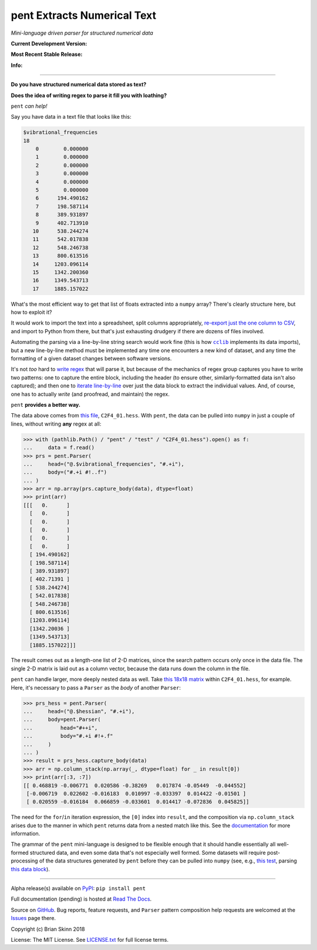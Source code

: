 pent Extracts Numerical Text
============================

*Mini-language driven parser for structured numerical data*

**Current Development Version:**

.. image:: https://travis-ci.org/bskinn/pent.svg?branch=dev
    :target: https://travis-ci.org/bskinn/pent

.. image:: https://codecov.io/gh/bskinn/pent/branch/dev/graph/badge.svg
    :target: https://codecov.io/gh/bskinn/pent

**Most Recent Stable Release:**

.. image:: https://img.shields.io/pypi/v/pent.svg
    :target: https://pypi.org/project/pent

.. image:: https://img.shields.io/pypi/pyversions/pent.svg

**Info:**

.. image:: https://img.shields.io/readthedocs/pent/latest.svg
    :target: http://pent.readthedocs.io/en/latest/

.. image:: https://img.shields.io/github/license/mashape/apistatus.svg
    :target: https://github.com/bskinn/pent/blob/master/LICENSE.txt

.. image:: https://img.shields.io/badge/code%20style-black-000000.svg
    :target: https://github.com/ambv/black

----

**Do you have structured numerical data stored as text?**

**Does the idea of writing regex to parse it fill you with loathing?**

``pent`` *can help!*

Say you have data in a text file that looks like this:

.. code::

    $vibrational_frequencies
    18
        0        0.000000
        1        0.000000
        2        0.000000
        3        0.000000
        4        0.000000
        5        0.000000
        6      194.490162
        7      198.587114
        8      389.931897
        9      402.713910
       10      538.244274
       11      542.017838
       12      548.246738
       13      800.613516
       14     1203.096114
       15     1342.200360
       16     1349.543713
       17     1885.157022

What's the most efficient way to get that list of floats
extracted into a ``numpy`` array?
There's clearly structure here, but how to exploit it?

It would work to import the text into a spreadsheet, split columns appropriately,
`re-export just the one column to CSV <https://github.com/bskinn/excel-csvexporter>`__,
and import to Python from there,
but that's just exhausting drudgery if there are dozens of files involved.

Automating the parsing via a line-by-line string search would work fine
(this is how |cclib|_ implements its data imports), but a new line-by-line
method must be implemented any time one encounters a new kind of dataset,
and any time the formatting of a given dataset changes between software versions.

It's not *too* hard to
`write regex <https://github.com/bskinn/opan/blob/12c8e98de2a81bbd570c821644063d975e2ab03e/opan/hess.py#L688-L701>`__
that will parse it, but because of the mechanics of regex group captures
you have to write two patterns: one to capture the entire block, including the header
(to ensure other, similarly-formatted data isn't also captured); and then one to
`iterate line-by-line <https://github.com/bskinn/opan/blob/12c8e98de2a81bbd570c821644063d975e2ab03e/opan/hess.py#L1192-L1207>`__
over just the data block to extract the individual values. And, of course, one has to actually *write*
(and proofread, and maintain) the regex.

``pent`` **provides a better way.**

The data above comes from `this file <https://github.com/bskinn/pent/blob/cbb3c9b24c773b51b4988485b838537043ec8299/pent/test/C2F4_01.hess>`__,
``C2F4_01.hess``. With ``pent``, the data can be pulled into ``numpy`` in just a couple
of lines, without writing **any** regex at all:

.. code:: python

    >>> with (pathlib.Path() / "pent" / "test" / "C2F4_01.hess").open() as f:
    ...     data = f.read()
    >>> prs = pent.Parser(
    ...     head=("@.$vibrational_frequencies", "#.+i"),
    ...     body=("#.+i #!..f")
    ... )
    >>> arr = np.array(prs.capture_body(data), dtype=float)
    >>> print(arr)
    [[[   0.      ]
      [   0.      ]
      [   0.      ]
      [   0.      ]
      [   0.      ]
      [   0.      ]
      [ 194.490162]
      [ 198.587114]
      [ 389.931897]
      [ 402.71391 ]
      [ 538.244274]
      [ 542.017838]
      [ 548.246738]
      [ 800.613516]
      [1203.096114]
      [1342.20036 ]
      [1349.543713]
      [1885.157022]]]

The result comes out as a length-one list of 2-D matrices, since the search pattern
occurs only once in the data file. The single 2-D matrix is laid out as a
column vector, because the data runs down the column in the file.

``pent`` can handle larger, more deeply nested data as well.
Take `this 18x18 matrix <https://github.com/bskinn/pent/blob/cbb3c9b24c773b51b4988485b838537043ec8299/pent/test/C2F4_01.hess#L13-L71>`__
within ``C2F4_01.hess``, for example.
Here, it's necessary to pass a ``Parser`` as the `body` of another ``Parser``:

.. code:: python

    >>> prs_hess = pent.Parser(
    ...     head=("@.$hessian", "#.+i"),
    ...     body=pent.Parser(
    ...         head="#++i",
    ...         body="#.+i #!+.f"
    ...     )
    ... )
    >>> result = prs_hess.capture_body(data)
    >>> arr = np.column_stack(np.array(_, dtype=float) for _ in result[0])
    >>> print(arr[:3, :7])
    [[ 0.468819 -0.006771  0.020586 -0.38269   0.017874 -0.05449  -0.044552]
     [-0.006719  0.022602 -0.016183  0.010997 -0.033397  0.014422 -0.01501 ]
     [ 0.020559 -0.016184  0.066859 -0.033601  0.014417 -0.072836  0.045825]]

The need for the ``for``/``in`` iteration expression, the ``[0]`` index into ``result``,
and the composition via ``np.column_stack`` arises
due to the manner in which ``pent`` returns data from a nested match like this.
See the `documentation <https://pent.readthedocs.io/en/latest>`__ for more information.

The grammar of the ``pent`` mini-language is designed to be flexible enough that
it should handle essentially all well-formed structured data, and even some data
that's not especially well formed. Some datasets will require post-processing of the
data structures generated by ``pent`` before they can be pulled into
``numpy`` (see, e.g., `this test <https://github.com/bskinn/pent/blob/eaa79a09af88d3836deff4f4efaff26ea085786b/pent/test/pent_livedata.py#L329-L345>`__,
parsing `this data block <https://github.com/bskinn/pent/blob/eaa79a09af88d3836deff4f4efaff26ea085786b/pent/test/mwfn_li_di_elfbasin.txt#L520-L526>`__).

-----

Alpha release(s) available on `PyPI <https://pypi.org/project/pent>`__: ``pip install pent``

Full documentation (pending) is hosted at
`Read The Docs <http://pent.readthedocs.io/en/latest/>`__.

Source on `GitHub <https://github.com/bskinn/pent>`__.  Bug reports,
feature requests, and ``Parser`` pattern composition help requests
are welcomed at the
`Issues <https://github.com/bskinn/pent/issues>`__ page there.

Copyright (c) Brian Skinn 2018

License: The MIT License. See `LICENSE.txt <https://github.com/bskinn/pent/blob/master/LICENSE.txt>`__
for full license terms.

.. |cclib| replace:: ``cclib``

.. _cclib: https://github.com/cclib/cclib